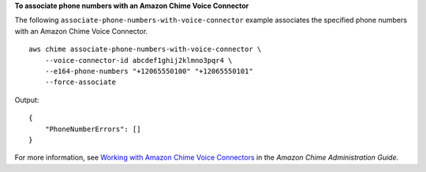 **To associate phone numbers with an Amazon Chime Voice Connector**

The following ``associate-phone-numbers-with-voice-connector`` example  associates the specified phone numbers with an Amazon Chime Voice Connector. ::

    aws chime associate-phone-numbers-with-voice-connector \
        --voice-connector-id abcdef1ghij2klmno3pqr4 \
        --e164-phone-numbers "+12065550100" "+12065550101"
        --force-associate

Output::

    {
        "PhoneNumberErrors": []
    }

For more information, see `Working with Amazon Chime Voice Connectors <https://docs.aws.amazon.com/chime/latest/ag/voice-connectors.html>`__ in the *Amazon Chime Administration Guide*.
